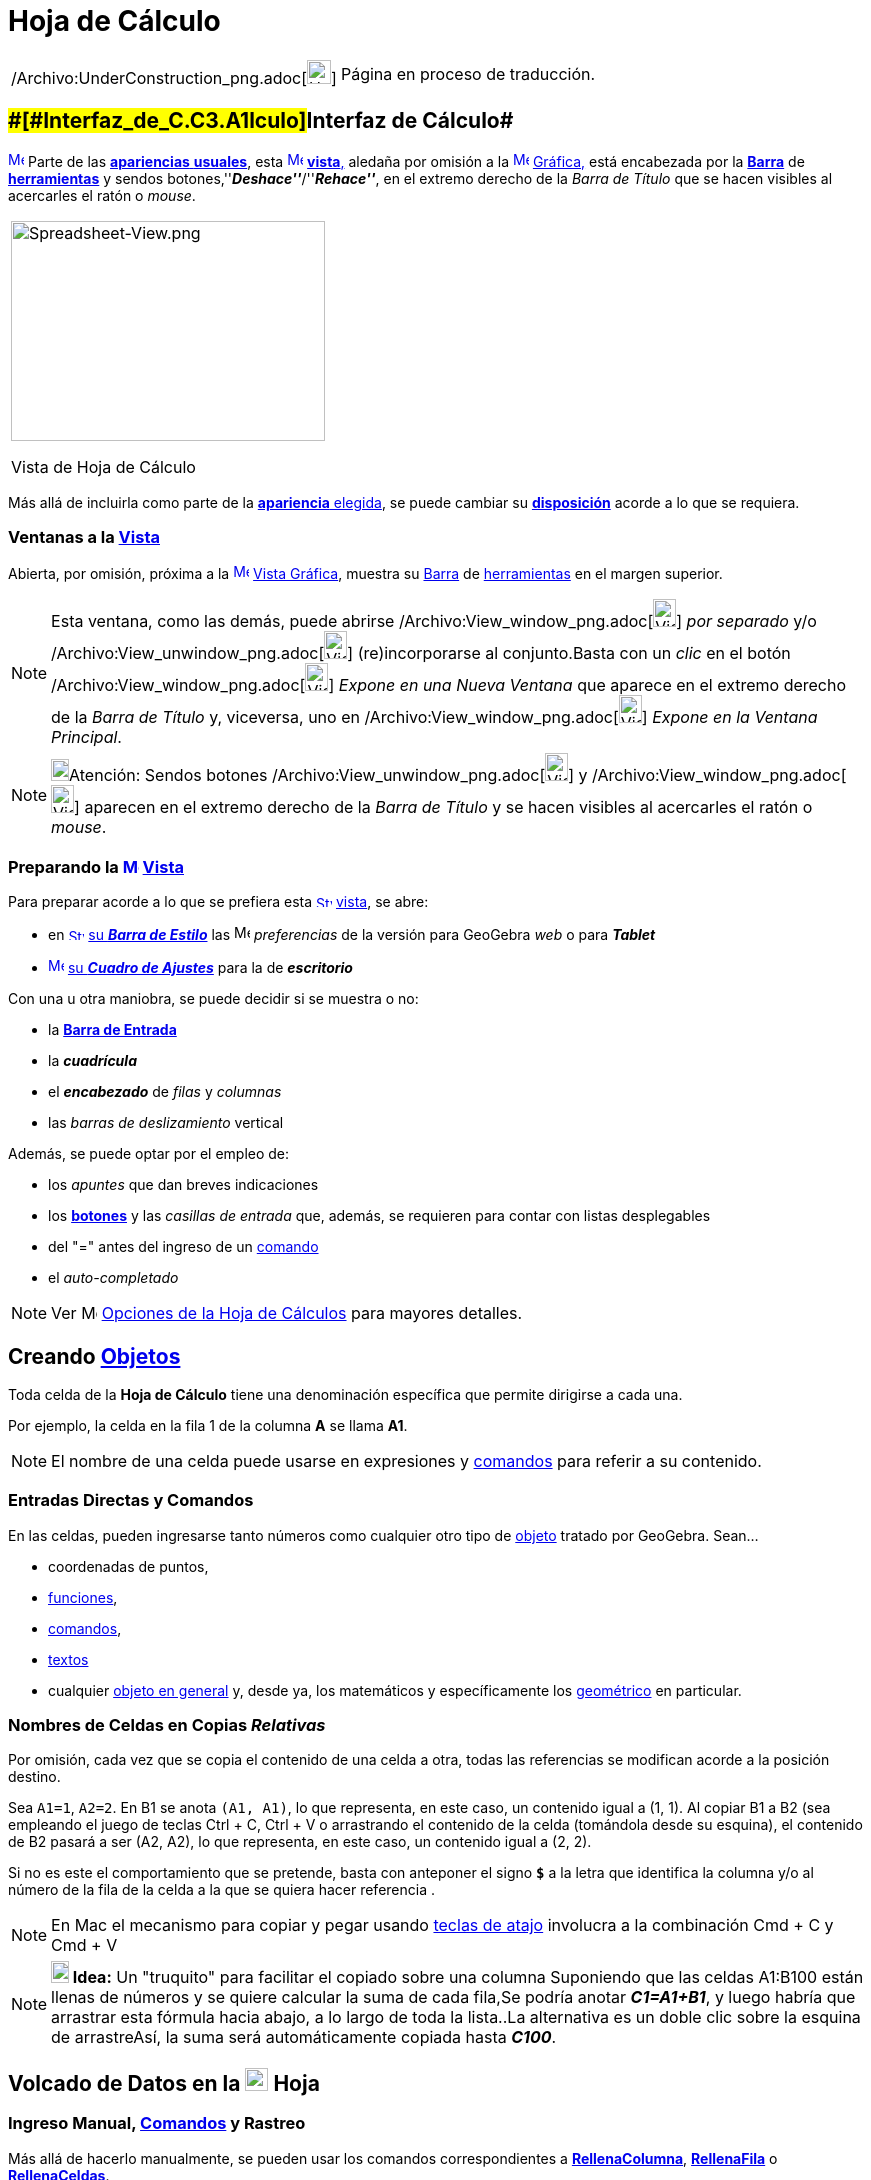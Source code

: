 = Hoja de Cálculo
ifdef::env-github[:imagesdir: /es/modules/ROOT/assets/images]

[width="100%",cols="50%,50%",]
|===
a|
/Archivo:UnderConstruction_png.adoc[image:24px-UnderConstruction.png[UnderConstruction.png,width=24,height=24]]

|Página en proceso de traducción.
|===

== [#Interfaz_de_Cálculo]####[#Interfaz_de_C.C3.A1lculo]##Interfaz de Cálculo##

xref:/Vista_de_Hoja_de_Cálculo.adoc[image:16px-Menu_view_spreadsheet.svg.png[Menu view
spreadsheet.svg,width=16,height=16]] Parte de las xref:/Perspectivas.adoc[*apariencias* *usuales*], esta
xref:/Vistas.adoc[image:16px-Menu_view_spreadsheet.svg.png[Menu view spreadsheet.svg,width=16,height=16]]
xref:/Vistas.adoc[*vista*,] aledaña por omisión a la xref:/Vista_Gráfica.adoc[image:16px-Menu_view_graphics.svg.png[Menu
view graphics.svg,width=16,height=16]] xref:/Vista_Gráfica.adoc[Gráfica,] está encabezada por la
xref:/Barra_de_Herramientas.adoc[*Barra*] de xref:/tools/Herramientas_de_Hoja_de_Cálculo.adoc[*herramientas*] y sendos
botones,''*_Deshace''_*/''*_Rehace''_*, en el extremo derecho de la _Barra de Título_ que se hacen visibles al
acercarles el ratón o _mouse_.

[width="100%",cols="100%",]
|===
a|
image:314px-Spreadsheet-View.png[Spreadsheet-View.png,width=314,height=220]

Vista de Hoja de Cálculo

|===

Más allá de incluirla como parte de la xref:/Perspectivas.adoc[*apariencia* elegida], se puede cambiar su
xref:/GeoGebra_5_0_escritorio_vs_Web_o_Tablet.adoc[*disposición*] acorde a lo que se requiera.

=== Ventanas a la xref:/Vistas.adoc[Vista]

Abierta, por omisión, próxima a la xref:/Vista_Gráfica.adoc[image:16px-Menu_view_graphics.svg.png[Menu view
graphics.svg,width=16,height=16]] xref:/Vista_Gráfica.adoc[Vista Gráfica], muestra su
xref:/Barra_de_Herramientas.adoc[Barra] de xref:/tools/Herramientas_de_Hoja_de_Cálculo.adoc[herramientas] en el margen
superior.

[NOTE]
====

Esta ventana, como las demás, puede abrirse
/Archivo:View_window_png.adoc[image:View-window.png[View-window.png,width=23,height=28]] _por separado_ y/o
/Archivo:View_unwindow_png.adoc[image:View-unwindow.png[View-unwindow.png,width=23,height=28]] (re)incorporarse al
conjunto.Basta con un _clic_ en el botón
/Archivo:View_window_png.adoc[image:View-window.png[View-window.png,width=23,height=28]] _Expone en una Nueva Ventana_
que aparece en el extremo derecho de la _Barra de Título_ y, viceversa, uno en
/Archivo:View_window_png.adoc[image:View-window.png[View-window.png,width=23,height=28]] _Expone en la Ventana
Principal_.

====

[NOTE]
====

image:18px-Bulbgraph.png[Bulbgraph.png,width=18,height=22]Atención: Sendos botones
[.kcode]#/Archivo:View_unwindow_png.adoc[image:View-unwindow.png[View-unwindow.png,width=23,height=28]]# y
[.kcode]#/Archivo:View_window_png.adoc[image:View-window.png[View-window.png,width=23,height=28]]# aparecen en el
extremo derecho de la _Barra de Título_ y se hacen visibles al acercarles el ratón o _mouse_.

====

=== Preparando la xref:/Vista_de_Hoja_de_Cálculo.adoc[image:16px-Menu_view_spreadsheet.svg.png[Menu view spreadsheet.svg,width=16,height=16]] xref:/Vista_de_Hoja_de_Cálculo.adoc[Vista]

Para preparar acorde a lo que se prefiera esta
xref:/Vista_de_Hoja_de_Cálculo.adoc[image:16px-Stylingbar_icon_spreadsheet.svg.png[Stylingbar icon
spreadsheet.svg,width=16,height=12]] xref:/Vista_de_Hoja_de_Cálculo.adoc[vista], se abre:

* en xref:/Barra_de_Estilo.adoc[image:16px-Stylingbar_icon_spreadsheet.svg.png[Stylingbar icon
spreadsheet.svg,width=16,height=12]] xref:/Barra_de_Estilo.adoc[su *_Barra de Estilo_*] las
image:16px-Menu-options.svg.png[Menu-options.svg,width=16,height=16] _preferencias_ de la versión para GeoGebra _web_ o
para *_Tablet_*
* xref:/Cuadro_de_Ajustes.adoc[image:16px-Menu-options.svg.png[Menu-options.svg,width=16,height=16]]
xref:/Cuadro_de_Ajustes.adoc[su *_Cuadro de Ajustes_*] para la de *_escritorio_*

Con una u otra maniobra, se puede decidir si se muestra o no:

* la *xref:/Barra_de_Entrada.adoc[Barra de Entrada]*
* la *_cuadrícula_*
* el *_encabezado_* de _filas_ y _columnas_
* las _barras de deslizamiento_ vertical

Además, se puede optar por el empleo de:

* los _apuntes_ que dan breves indicaciones
* los xref:/Botones.adoc[*botones*] y las _casillas de entrada_ que, además, se requieren para contar con listas
desplegables
* del "=" antes del ingreso de un xref:/Comandos.adoc[comando]
* el _auto-completado_

[NOTE]
====

Ver image:16px-Menu-options.svg.png[Menu-options.svg,width=16,height=16] xref:/.adoc[Opciones de la Hoja de Cálculos]
para mayores detalles.

====

== [#Creando_Objetos]#Creando xref:/Objetos.adoc[Objetos]#

Toda celda de la *Hoja de Cálculo* tiene una denominación específica que permite dirigirse a cada una.

[EXAMPLE]
====

Por ejemplo, la celda en la fila 1 de la columna *A* se llama *A1*.

====

[NOTE]
====

El nombre de una celda puede usarse en expresiones y xref:/Comandos.adoc[comandos] para referir a su contenido.

====

=== Entradas Directas y Comandos

En las celdas, pueden ingresarse tanto números como cualquier otro tipo de xref:/Objetos_Generales.adoc[objeto] tratado
por GeoGebra. Sean...

* coordenadas de puntos,
* xref:/Funciones.adoc[funciones],
* xref:/Comandos.adoc[comandos],
* xref:/Textos.adoc[textos]
* cualquier xref:/Objetos_Generales.adoc[objeto en general] y, desde ya, los matemáticos y específicamente los
xref:/Objetos_Geométricos.adoc[geométrico] en particular.

=== Nombres de Celdas en Copias _Relativas_

Por omisión, cada vez que se copia el contenido de una celda a otra, todas las referencias se modifican acorde a la
posición destino.

[EXAMPLE]
====

Sea `++A1=1++`, `++A2=2++`. En B1 se anota `++(A1, A1)++`, lo que representa, en este caso, un contenido igual a (1, 1).
Al copiar B1 a B2 (sea empleando el juego de teclas [.kcode]#Ctrl# + [.kcode]#C#, [.kcode]#Ctrl# + [.kcode]#V# o
arrastrando el contenido de la celda (tomándola desde su esquina), el contenido de B2 pasará a ser (A2, A2), lo que
representa, en este caso, un contenido igual a (2, 2).

====

Si no es este el comportamiento que se pretende, basta con anteponer el signo *`++$++`* a la letra que identifica la
columna y/o al número de la fila de la celda a la que se quiera hacer referencia .

[NOTE]
====

En Mac el mecanismo para copiar y pegar usando xref:/Teclas_de_Atajos.adoc[teclas de atajo] involucra a la combinación
[.kcode]#Cmd# + [.kcode]#C# y [.kcode]#Cmd# + [.kcode]#V#

====

[NOTE]
====

*image:18px-Bulbgraph.png[Note,title="Note",width=18,height=22] Idea:* Un "truquito" para facilitar el copiado sobre una
columna Suponiendo que las celdas A1:B100 están llenas de números y se quiere calcular la suma de cada fila,Se podría
anotar *_C1=A1+B1_*, y luego habría que arrastrar esta fórmula hacia abajo, a lo largo de toda la lista..La alternativa
es un doble clic sobre la esquina de arrastreAsí, la suma será automáticamente copiada hasta *_C100_*.

====

== [#Volcado_de_Datos_en_la_Hoja]#Volcado de Datos en la xref:/Vista_de_Hoja_de_Cálculo.adoc[image:23px-Menu_view_spreadsheet.svg.png[Menu view spreadsheet.svg,width=23,height=23]] Hoja#

=== Ingreso Manual, xref:/Comandos.adoc[Comandos] y Rastreo

Más allá de hacerlo manualmente, se pueden usar los comandos correspondientes a
*xref:/commands/RellenaColumna.adoc[RellenaColumna]*, *xref:/commands/RellenaFila.adoc[RellenaFila]* o
*xref:/commands/RellenaCeldas.adoc[RellenaCeldas]*.

[NOTE]
====

Ver también la sección xref:/Rastreo.adoc[Rastreando a la Hoja de Cálculo].

====

=== Copiar Datos desde la xref:/Vista_Algebraica.adoc[image:16px-Menu_view_algebra.svg.png[Menu view algebra.svg,width=16,height=16]] xref:/Vista_Algebraica.adoc[Vista Algebraica]

Se puede arrastrar/depositar directamente una lista desde la
xref:/Vista_Algebraica.adoc[image:16px-Menu_view_algebra.svg.png[Menu view algebra.svg,width=16,height=16]]
xref:/Vista_Algebraica.adoc[Vista Algebraica] a la *Hoja de Cálculo*.En simultáneo, manteniendo pulsada la tecla
[.kcode]#Shift# ([.kcode]#May# en algunos teclados) se puede decidir sobre las opciones que ofrece el correspondiente
cuadro de diálogo (*Objetos libres/dependientes* -- *Transpuestas*).

=== Copiar Datos de otras xref:/Vista_de_Hoja_de_Cálculo.adoc[image:23px-Menu_view_spreadsheet.svg.png[Menu view spreadsheet.svg,width=23,height=23]] Hojas de Cálculo

Para importar datos desde otras hojas de cálculo, basta con seguir estos pasos:

* Seleccionar y copiar los datos a importar. Por ejemplo usando el _atajo_ de teclas [.kcode]#Ctrl # + [.kcode]# C# (Mac
SO: [.kcode]#Cmd # + [.kcode]# C#) para copiarlos en el _portapapeles_.
* Abrir la ventana de GeoGebra y mostrar la [.mw-selflink .selflink]#Hoja de Cálculo#
* Un _clic_ en la celda a partir de la cual se van a volcar los datos, la que contendrá el primer valor (como la *A1*)
* Pegar los datos desde el portapapeles a la *_Hoja_* de GeoGebra empleando, por ejemplo el _atajo¡¡ de teclas usual:
[.kcode]#Ctrl # + [.kcode]# V# (Mac SO: [.kcode]#Cmd # + [.kcode]# V#) para que el volcado se realice a partir de la
celda seleccionada._

=== Tomar Datos de otras Aplicaciones

También es posible importar datos desde otras aplicaciones, si fueron almacenadas empleando formatos como los
correspondientes a; _txt_, ._csv_ and ._dat_. Basta un _clic_ sobre una celda vacía para luego seleccionar la opción
_Importa Archivo de Datos..._.

'''''

[NOTE]
====

GeoGebra emplea el punto [.kcode]#.# como separador decimal y la coma [.kcode]#,# como separador de campos.Es preciso
asegurarse que también en el archivo de datos a importar sean estos los separadores empleados con uno y otro propósito,
antes de proceder con la importación.

====

==== Importación Extra

/Archivo:Importa_PNG.adoc[image:220px-Importa.PNG[Importa.PNG,width=220,height=172]]

/Archivo:Importa_PNG.adoc[]

Cuando está habilitado el listado de archivos, el _clic_ derecho que despliega el xref:/Menú_contextual.adoc[Menú
Contextual] cuenta con una alternativa adicional para importar datos de archivo a volcar en la _hoja_, como puede
apreciarse en la figura.

/Archivo:Exporta_Hoja_PNG.adoc[image:310px-Exporta_Hoja.PNG[Exporta Hoja.PNG,width=310,height=312]]

==== image:Menu_Open.png[Menu Open.png,width=32,height=32] Importa Archivo de Datos

Un _clic_ derecho en una celda vacía despliega un xref:/Menú_contextual.adoc[Menú Contextual] que ofrece la opción
image:Menu_Open.png[Menu Open.png,width=21,height=21] _Importa Archivo de Datos_ que admite el formato *`++.txt++`*,
*`++.csv++`* o *`++.dat++`* para volcar su contenido en la *Hoja de Cálculo* sea desde el mismo equipo de trabajo o
desde la _Web_.El comportamiento resultará acorde a los parámetros indicados para las _Opciones de la Hoja de Cálculos_.

[NOTE]
====

image:18px-Bulbgraph.png[Bulbgraph.png,width=18,height=22]Atención: El separador de campos en un archivo *`++.csv++`* es
la coma en lugar del punto y como. Si resulta necesario, se puede recurrir a un editor de textos para hacer los ajustes
correspondientes.

====

==== xref:/Barra_de_Herramientas.adoc[Barra de Herramientas] de la xref:/Vista_de_Hoja_de_Cálculo.adoc[image:16px-Menu_view_spreadsheet.svg.png[Menu view spreadsheet.svg,width=16,height=16]] Hoja

La Hoja de Cálculos tiene una xref:/Barra_de_Herramientas.adoc[Barra de Herramientas] específica:

xref:/tools/Herramientas_de_Hoja_de_Cálculo.adoc[image:146px-Toolbar-Spreadsheet.png[Toolbar-Spreadsheet.png,width=146,height=32]]

Esta xref:/Barra_de_Herramientas.adoc[_barra_] se puede ajustar según el requerimiento
xref:/Barra_de_Herramientas.adoc[_personal_] recurriendo a la xref:/Menú_de_Herramientas.adoc[_Confección de Barra de
Herramientas Particular_] del xref:/Menú_de_Herramientas.adoc[Menú de Herramientas]. Se pueden seleccionar solo algunas
del completo repertorio de las disponibles que se lista a continuación:

[cols=",,,",]
|===
|xref:/tools/Elige_y_Mueve.adoc[image:32px-Mode_move.svg.png[Mode move.svg,width=32,height=32]]
|xref:/tools/Análisis_de_una_variable.adoc[image:32px-Mode_onevarstats.svg.png[Mode
onevarstats.svg,width=32,height=32]]xref:/tools/Análisis_de_una_variable.adoc[Análisis de una variable]
|xref:/tools/Lista_de_lo_encuadrado.adoc[image:32px-Mode_createlist.svg.png[Mode createlist.svg,width=32,height=32]]
xref:/tools/Lista_de_lo_encuadrado.adoc[Lista de lo encuadrado]
|xref:/tools/Suma.adoc[image:32px-Mode_sumcells.svg.png[Mode
sumcells.svg,width=32,height=32]]xref:/tools/Suma.adoc[Suma]

| |xref:/tools/Análisis_de_Regresión_de_dos_variables.adoc[image:32px-Mode_twovarstats.svg.png[Mode
twovarstats.svg,width=32,height=32]]xref:/tools/Análisis_de_Regresión_de_dos_variables.adoc[Análisis de Regresión de dos
variables] |xref:/tools/Listado_de_puntos.adoc[image:32px-Mode_createlistofpoints.svg.png[Mode
createlistofpoints.svg,width=32,height=32]]xref:/tools/Listado_de_puntos.adoc[Listado de puntos]
|xref:/tools/Media.adoc[image:32px-Mode_meancells.svg.png[Mode
meancells.svg,width=32,height=32]]xref:/tools/Media.adoc[Media]

| |xref:/tools/Análisis_Multivariable.adoc[image:32px-Mode_multivarstats.svg.png[Mode
multivarstats.svg,width=32,height=32]]xref:/tools/Análisis_Multivariable.adoc[Análisis Multivariable]
|xref:/tools/Matriz_desde_celdas.adoc[image:32px-Mode_creatematrix.svg.png[Mode
creatematrix.svg,width=32,height=32]]xref:/tools/Matriz_desde_celdas.adoc[Matriz desde celdas]
|xref:/tools/Cuenta.adoc[image:32px-Mode_countcells.svg.png[Mode
countcells.svg,width=32,height=32]]xref:/tools/Cuenta.adoc[Cuenta]

| |xref:/tools/Cálculo_de_probabilidades.adoc[image:32px-Menu_view_probability.svg.png[Menu view
probability.svg,width=32,height=32]]xref:/tools/Cálculo_de_probabilidades.adoc[Cálculo de Probabilidades]
|xref:/tools/Tabla_desde_celdas.adoc[image:32px-Mode_createtable.svg.png[Mode
createtable.svg,width=32,height=32]]xref:/tools/Tabla_desde_celdas.adoc[Tabla desde celdas]
|xref:/tools/Máximo.adoc[image:32px-Mode_maxcells.svg.png[Mode
maxcells.svg,width=32,height=32]]xref:/tools/Máximo.adoc[Máximo]

| | |xref:/tools/Poligonal_desde_celdas.adoc[image:32px-Mode_createpolyline.svg.png[Mode
createpolyline.svg,width=32,height=32]]xref:/tools/Poligonal_desde_celdas.adoc[Poligonal desde celdas]
|xref:/tools/Mínimo.adoc[image:32px-Mode_mincells.svg.png[Mode
mincells.svg,width=32,height=32]]xref:/tools/Mínimo.adoc[Mínimo]
|===

[NOTE]
====

Las xref:/Herramientas.adoc[Herramientas] de la [.mw-selflink .selflink]#Hoja de Cálculo# se organizan según el tipo de
xref:/Objetos.adoc[objeto] que crean o acorde a su función. Por ejemplo, se agrupan bajo la de tratamiento de
xref:/tools/Análisis_de_una_variable.adoc[image:16px-Mode_onevarstats.svg.png[Mode onevarstats.svg,width=16,height=16]]
xref:/tools/Análisis_de_una_variable.adoc[una variable] las de
xref:/tools/Herramientas_de_Hoja_de_Cálculo.adoc[*Análisis de Datos*].

====

== [#Muestra_de_Objetos]#Muestra de Objetos#

=== Mostrando en otras xref:/Vistas.adoc[Vistas] los xref:/Objetos.adoc[Objetos] de la xref:/Vista_de_Hoja_de_Cálculo.adoc[image:16px-Menu_view_spreadsheet.svg.png[Menu view spreadsheet.svg,width=16,height=16]] *_Hoja_*

Cuando corresponde, el objeto , cuyo nombre coincide con el de la celda de la hoja de cálculo a partir de la cual fue
creado (por ejemplo: A5, C1, D3, etc.), también se registra en la
xref:/Vista_Gráfica.adoc[image:16px-Menu_view_graphics.svg.png[Menu view graphics.svg,width=16,height=16]]
xref:/Vista_Gráfica.adoc[Vista Gráfica] ni bien se selecciona [.underline]#su# celda.

[NOTE]
====

Por omisión, quedan establecidos como
xref:/Objetos_libres_dependientes_y_auxiliares.adoc[image:16px-Stylingbar_algebraview_auxiliary_objects.svg.png[Stylingbar
algebraview auxiliary objects.svg,width=16,height=16]] xref:/Objetos_libres_dependientes_y_auxiliares.adoc[objetos
auxiliares] en la image:16px-Menu_view_algebra.svg.png[Menu view algebra.svg,width=16,height=16]
xref:/Vista_Algebraica.adoc[Vista Algebraica], los creados en una hoja de cálculo.Aparecerán o no según
xref:/Objetos_libres_dependientes_y_auxiliares.adoc[image:16px-Stylingbar_algebraview_auxiliary_objects.svg.png[Stylingbar
algebraview auxiliary objects.svg,width=16,height=16]] xref:/Objetos_libres_dependientes_y_auxiliares.adoc[_Objetos
Auxiliares_] esté o no tildado en la xref:/Vistas.adoc[Barra de Estilo] que encabeza la
image:16px-Menu_view_algebra.svg.png[Menu view algebra.svg,width=16,height=16] xref:/Vista_Algebraica.adoc[Vista
Algebraica].Si no estuviesen listados, es posible revertir este comportamiento:

* tildando _Objetos Auxiliares_ en el xref:/Menú_contextual.adoc[Menú Contextual] que se despliega con un _clic_ derecho
en una zona vacía de la image:16px-Menu_view_algebra.svg.png[Menu view algebra.svg,width=16,height=16]
xref:/Vista_Algebraica.adoc[Vista Algebraica]
* recurriendo al ícono
xref:/Objetos_libres_dependientes_y_auxiliares.adoc[image:16px-Stylingbar_algebraview_auxiliary_objects.svg.png[Stylingbar
algebraview auxiliary objects.svg,width=16,height=16]] correspondiente de la xref:/Vista_Algebraica.adoc[Barra de
Estilo]

====

=== Representando Datos de xref:/Vista_de_Hoja_de_Cálculo.adoc[image:16px-Menu_view_spreadsheet.svg.png[Menu view spreadsheet.svg,width=16,height=16]] la Hoja de Cálculo en otras Vistas

Se pueden encuadrar un conjunto de celdas y con un _clic_ derecho, seleccionar el ítem *Crea* del
xref:/Menú_contextual.adoc[Menú Contextual] emergente para decidir si su contenido pasará a conformar...

* una xref:/tools/Lista_de_lo_encuadrado.adoc[lista]
* una xref:/tools/Listado_de_puntos.adoc[lista de puntos]
* una xref:/tools/Matriz_desde_celdas.adoc[matriz]
* una xref:/tools/Tabla_desde_celdas.adoc[tabla]
* una xref:/tools/Poligonal_desde_celdas.adoc[poligonal]
* una tabla de operación

=== Tabla de Operaciones

Se puede crear una tabla de valores para una función con dos variables:

* los valores de la primera variable deben escribirse en la columna izquierda
* los de la segunda, en la fila superior
* la xref:/Funciones.adoc[función], en la celda superior izquierda.

Tras ingresar la función con sus variables, se debe seleccionar el área rectangular de la tabla deseada y vía _clic_
derecho (SO Mac: [.kcode]#Cmd#-_clic_), indicar la opción *_Crea > Tabla de Operación_* del
xref:/Menú_Contextual.adoc[menú contextual] emergente.

/Archivo:Tabla_PNG.adoc[image:Tabla_.PNG[Tabla .PNG,width=549,height=353]]

'''''

[EXAMPLE]
====

Sean..._**A1 = x y****A2 = 1****A3 = 2****A4 = 3****B1 = 1****C1 = 2**_ y**_D1 = 3_**Basta con seleccionar el rango de
celdas _A1:D4_ y, con un _clic_ derecho, optar por _Crea > Tabla de Operación_ en el menú contextual para crear una
tabla que contendrá los valores resultantes de sustituir cada _x_ y cada _y_ por los que propone la fila que encabeza y
la columna del margen izquierdo para la correspondiente función.

====

== [#Barra_de_Estilo]#/Archivo:Triangle_right_png.adoc[image:Triangle-right.png[Triangle-right.png,width=23,height=23]] xref:/Barra_de_Estilo.adoc[Barra de Estilo]#

/Archivo:Estilo_Hoja_PNG.adoc[image:220px-Estilo_Hoja.PNG[Estilo Hoja.PNG,width=220,height=87]]

Esta xref:/Barra_de_Estilo.adoc[_Barra_] se abre y cierra pulsando la _flechita_
[.kcode]#/Archivo:Triangle_right_png.adoc[image:Triangle-right.png[Triangle-right.png,width=16,height=16]]# _Barra de
Estilo (In)Activa_ en la esquina izquierda superior de la *Hoja de Cálculo*. Al activar la
xref:/Barra_de_Estilo.adoc[image:16px-Stylingbar_dots.svg.png[Stylingbar dots.svg,width=16,height=16]]
xref:/Barra_de_Estilo.adoc[_Barra de Estilo_] se aprecian sus iconos que habilitan a:

* /Archivo:Formula_bar_png.adoc[image:Formula_bar.png[Formula bar.png,width=14,height=15]] Campo de Entrada
* image:16px-Stylingbar_text_bold.svg.png[Stylingbar text bold.svg,width=16,height=16] En __N__**egritas__, en
image:16px-Stylingbar_text_italic.svg.png[Stylingbar text italic.svg,width=16,height=16]__ I**itálicas____
* image:16px-Stylingbar_spreadsheet_align_left.svg.png[Stylingbar spreadsheet align left.svg,width=16,height=16]
Alineado a Izquierda
* image:16px-Stylingbar_spreadsheet_align_center.svg.png[Stylingbar spreadsheet align center.svg,width=16,height=16]
Alineación Central
* image:16px-Stylingbar_spreadsheet_align_right.svg.png[Stylingbar spreadsheet align right.svg,width=16,height=16]
Alineado a Derecha
* image:16px-Stylingbar_color_white.svg.png[Stylingbar color white.svg,width=16,height=16] `++      ++` Color de Fondo
* /Archivo:Border_frame_png.adoc[image:Border_frame.png[Border frame.png,width=16,height=16]] Bordes

En GeoGebra para Web y Tablet, además, se incluyen las alternativas que abren:

* image:16px-Menu-options.svg.png[Menu-options.svg,width=16,height=16] _xref:/Cuadro_de_Propiedades.adoc[Cuadro de
Propiedades]_
* otras xref:/Vistas.adoc[image:16px-Stylingbar_dots.svg.png[Stylingbar dots.svg,width=16,height=16]]
xref:/Vistas.adoc[_Vistas_] en la ventana de GeoGebra

=== Estilos Calculados en Barra

Cada uno de los íconos despliega posibilidades según se expone en el siguiente cuadro

[cols=",,,",options="header",]
|===
|_Ícono_ |Alternativas |Ícono____ |Alternativas
|`++     ++` _Color de Fondo_
|/Archivo:BarreStyleTableurCouleurArPlan_png.adoc[image:170px-BarreStyleTableurCouleurArPlan.png[BarreStyleTableurCouleurArPlan.png,width=170,height=101]]
|_Editando Entrada_ |/Archivo:Cancela_PNG.adoc[image:170px-Cancela.PNG[Cancela.PNG,width=170,height=78]]

|/Archivo:Border_frame_png.adoc[image:Border_frame.png[Border frame.png,width=16,height=16]] _Bordes_
|/Archivo:BarreStyleTableurBordures_png.adoc[image:BarreStyleTableurBordures.png[BarreStyleTableurBordures.png,width=170,height=170]]
|/Archivo:Formula_bar_png.adoc[image:Formula_bar.png[Formula bar.png,width=14,height=15]] _Expone la Barra de Entrada_
|/Archivo:Entrada_PNG.adoc[image:170px-Entrada.PNG[Entrada.PNG,width=170,height=77]]
|===

[NOTE]
====

image:18px-Bulbgraph.png[Bulbgraph.png,width=18,height=22]Atención: Un modo rápido de incluir en la
xref:/Vista_Gráfica.adoc[image:16px-Menu_view_graphics.svg.png[Menu view graphics.svg,width=16,height=16]]
xref:/Vista_Gráfica.adoc[Vista Gráfica] un recuadro coloreado de texto es anotarlo en una celda, sombrearla con un tono
elegido de la _paleta_ que fija el _color de fondo_ y luego, con un _clic_ derecho sobre la celda indicar _Muestra
Objeto_ en el xref:/Menú_contextual.adoc[Menú Contextual] desplegado.

====

'''''

=== Preferencias Calculadas

Es posible realizar algunos ajustes de acuerdo a las *Preferencias* respecto de la *Hoja de Cálculo*, su comportamiento
y alternativas.

/Archivo:Buttoms_II_PNG.adoc[image:360px-Buttoms_II.PNG[Buttoms II.PNG,width=360,height=516]]

=== /Archivo:Menu_Properties_Gear_png.adoc[image:Menu_Properties_Gear.png[Menu Properties Gear.png,width=24,height=24]] Opciones de la Hoja de Cálculos

Estando activa la *Hoja de Cálculo*, en la selección de *Preferencias* que desde *Disposición* del
xref:/Menú_Vista.adoc[Menú Vista] le corresponden, se puede (des)tildar cada una de las casillas que se ofrecen.

[NOTE]
====

También puede accederse a esta _Caja de Diálogo_ desde las
/Archivo:Menu_Properties_Gear_png.adoc[image:Menu_Properties_Gear.png[Menu Properties Gear.png,width=24,height=24]]
_Preferencias_ en el extremo superior derecho y de las opciones que se despliegan, escoger
/Archivo:View_spreadsheet24_png.adoc[image:View-spreadsheet24.png[View-spreadsheet24.png,width=22,height=22]] _Hoja de
Cálculo_

====

/Archivo:Buttoms_4_PNG.adoc[image:270px-Buttoms_4.PNG[Buttoms 4.PNG,width=270,height=358]]

Pueden fijarse _Preferencias_ sobre alternativas que permiten decidir si se _Expone_ o no...

* la xref:/Barra_de_Entrada.adoc[Barra de Entrada]
* el Cuadriculado
* el Encabezado de Columnas y/o el de Fila

... así como si se admitirán o no el empleo de elementos como casillas de control y botones (necesarios para acceder a
listas desplegables), entre otros.

/Archivo:Preferencias_Calcula_PNG.adoc[image:340px-Preferencias_Calcula.PNG[Preferencias
Calcula.PNG,width=340,height=243]]
